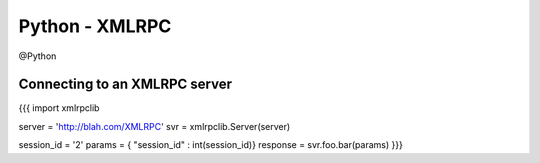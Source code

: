 Python - XMLRPC
---------------
@Python 


Connecting to an XMLRPC server
==============================
{{{
import xmlrpclib

server = 'http://blah.com/XMLRPC'
svr = xmlrpclib.Server(server)

session_id = '2'
params = { "session_id" : int(session_id)}
response = svr.foo.bar(params)
}}}


